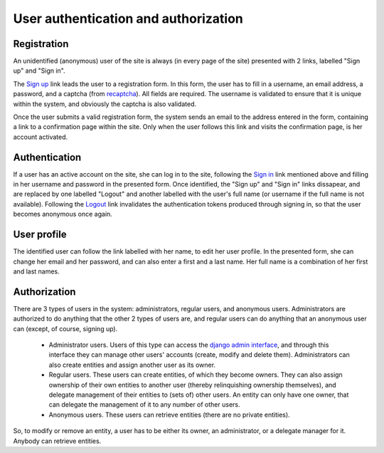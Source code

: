 
User authentication and authorization
=====================================

Registration
------------

An unidentified (anonymous) user of the site is always (in every page of the site) presented with 2 links, labelled "Sign up" and "Sign in".

The `Sign up <TERENAPEERDOMAIN/account/register/>`_ link leads the user to a registration form. In this form, the user has to fill in a username, an email address, a password, and a captcha (from `recaptcha <http://www.google.com/recaptcha>`_). All fields are required. The username is validated to ensure that it is unique within the system, and obviously the captcha is also validated.

Once the user submits a valid registration form, the system sends an email to the address entered in the form, containing a link to a confirmation page within the site. Only when the user follows this link and visits the confirmation page, is her account activated.

Authentication
--------------

If a user has an active account on the site, she can log in to the site, following the `Sign in <TERENAPEERDOMAIN/account/login/>`_ link mentioned above and filling in her username and password in the presented form. Once identified, the "Sign up" and "Sign in" links dissapear, and are replaced by one labelled "Logout" and another labelled with the user's full name (or username if the full name is not available). Following the `Logout <TERENAPEERDOMAIN/account/logout/>`_ link invalidates the authentication tokens produced through signing in, so that the user becomes anonymous once again.

User profile
------------

The identified user can follow the link labelled with her name, to edit her user profile. In the presented form, she can change her email and her password, and can also enter a first and a last name. Her full name is a combination of her first and last names.

Authorization
-------------

There are 3 types of users in the system: administrators, regular users, and anonymous users. Administrators are authorized to do anything that the other 2 types of users are, and regular users can do anything that an anonymous user can (except, of course, signing up).

 * Administrator users. Users of this type can access the `django admin interface <TERENAPEERDOMAIN/admin/>`_, and through this interface they can manage other users' accounts (create, modify and delete them). Administrators can also create entities and assign another user as its owner.
 * Regular users. These users can create entities, of which they become owners. They can also assign ownership of their own entities to another user (thereby relinquishing ownership themselves), and delegate management of their entities to (sets of) other users. An entity can only have one owner, that can delegate the management of it to any number of other users.
 * Anonymous users. These users can retrieve entities (there are no private entities).

So, to modify or remove an entity, a user has to be either its owner, an administrator, or a delegate manager for it. Anybody can retrieve entities.
